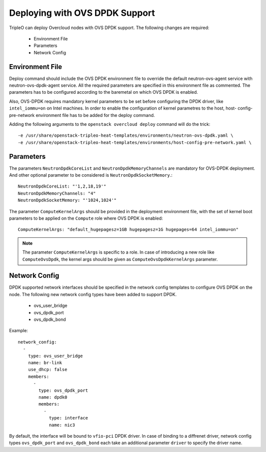 Deploying with OVS DPDK Support
===============================

TripleO can deploy Overcloud nodes with OVS DPDK support. The following
changes are required:
 - Environment File
 - Parameters
 - Network Config

Environment File
----------------
Deploy command should include the OVS DPDK environment file to override the
default neutron-ovs-agent service with neutron-ovs-dpdk-agent service. All the
required parameters are specified in this environment file as commented. The
parameters has to be configured according to the baremetal on which OVS DPDK
is enabled.

Also, OVS-DPDK requires mandatory kernel parameters to be set before
configuring the DPDK driver, like ``intel_iommu=on`` on Intel machines. In
order to enable the configuration of kernel parametres to the host, host-
config-pre-network environment file has to be added for the deploy command.

Adding the following arguments to the ``openstack overcloud deploy`` command
will do the trick::

  -e /usr/share/openstack-tripleo-heat-templates/environments/neutron-ovs-dpdk.yaml \
  -e /usr/share/openstack-tripleo-heat-templates/environments/host-config-pre-network.yaml \


Parameters
----------
The parameters ``NeutronDpdkCoreList`` and ``NeutronDpdkMemoryChannels`` are
mandatory for OVS-DPDK deployment. And other optional parameter to be
considered is ``NeutronDpdkSocketMemory``.::

  NeutronDpdkCoreList: "'1,2,18,19'"
  NeutronDpdkMemoryChannels: "4"
  NeutronDpdkSocketMemory: "'1024,1024'"


The parameter ``ComputeKernelArgs`` should be provided in the deployment
environment file, with the set of kernel boot parameters to be applied on the
``Compute`` role where OVS DPDK is enabled::

 ComputeKernelArgs: "default_hugepagesz=1GB hugepagesz=1G hugepages=64 intel_iommu=on"

.. note::
    The parameter ``ComputeKernelArgs`` is specific to a role. In case of
    introducing a new role like ``ComputeOvsDpdk``, the kernel args should be
    given as ``ComputeOvsDpdkKernelArgs`` parameter.

Network Config
--------------
DPDK supported network interfaces should be specified in the network config
templates to configure OVS DPDK on the node. The following new network config
types have been added to support DPDK.

 - ovs_user_bridge
 - ovs_dpdk_port
 - ovs_dpdk_bond

Example::

          network_config:
            -
              type: ovs_user_bridge
              name: br-link
              use_dhcp: false
              members:
                -
                  type: ovs_dpdk_port
                  name: dpdk0
                  members:
                    -
                      type: interface
                      name: nic3

By default, the interface will be bound to ``vfio-pci`` DPDK driver. In case
of binding to a diffrenet driver, network config types ``ovs_dpdk_port`` and
``ovs_dpdk_bond`` each take an additional parameter ``driver`` to specify the
driver name.
